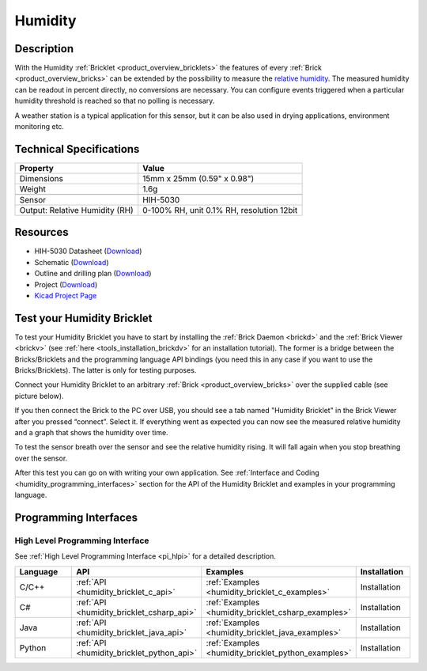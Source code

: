 .. _humidity_bricklet:

Humidity
========


.. raw:: html

	{% from "macros.html" import tfdocstart, tfdocimg, tfdocend %}
	{{ tfdocstart() }}
	{{ 
	    tfdocimg("Bricklets/bricklet_humidity_tilted_350.jpg", 
	             "Bricklets/bricklet_humidity_tilted_100.jpg", 
	             "Bricklets/bricklet_humidity_tilted_800.jpg", 
	             "Humidity Bricklet") 
	}}
	{{ 
	    tfdocimg("Bricklets/bricklet_humidity_vertical_350.jpg", 
	             "Bricklets/bricklet_humidity_vertical_100.jpg", 
	             "Bricklets/bricklet_humidity_vertical_800.jpg", 
	             "Humidity Bricklet") 
	}}
	{{ 
	    tfdocimg("Bricklets/bricklet_humidity_horizontal_350.jpg", 
	             "Bricklets/bricklet_humidity_horizontal_100.jpg", 
	             "Bricklets/bricklet_humidity_horizontal_800.jpg", 
	             "Humidity Bricklet") 
	}}
	{{ 
	    tfdocimg("Bricklets/bricklet_humidity_master_350.jpg", 
	             "Bricklets/bricklet_humidity_master_100.jpg", 
	             "Bricklets/bricklet_humidity_master_800.jpg", 
	             "Humidity Bricklet with Master Brick") 
	}}
	{{ 
	    tfdocimg("Bricklets/bricklet_humidity_brickv_350.jpg", 
	             "Bricklets/bricklet_humidity_brickv_100.jpg", 
	             "Bricklets/bricklet_humidity_brickv.jpg", 
	             "Brick Viewer screenshot") 
	}}
	{{ 
	    tfdocimg("Dimensions/humidity_bricklet_dimensions_350.png", 
	             "Dimensions/humidity_bricklet_dimensions_100.png", 
	             "Dimensions/humidity_bricklet_dimensions.png", 
	             "Outline and drilling plan") 
	}}
	{{ tfdocend() }}


Description
-----------

With the Humidity :ref:`Bricklet <product_overview_bricklets>` the features of
every :ref:`Brick <product_overview_bricks>` can be extended by the possibility to
measure the `relative humidity <http://en.wikipedia.org/wiki/Relative_humidity>`_. 
The measured humidity can be readout in percent directly, no conversions are 
necessary. You can configure events triggered when a particular humidity threshold 
is reached so that no polling is necessary.

A weather station is a typical application for this sensor, but it can be also
used in drying applications, environment monitoring etc.

Technical Specifications
------------------------

================================  ============================================================
Property                          Value
================================  ============================================================
Dimensions                        15mm x 25mm (0.59" x 0.98")
Weight                            1.6g
--------------------------------  ------------------------------------------------------------
--------------------------------  ------------------------------------------------------------
Sensor                            HIH-5030
Output: Relative Humidity (RH)    0-100% RH, unit 0.1% RH, resolution 12bit
================================  ============================================================

Resources
---------

* HIH-5030 Datasheet (`Download <https://github.com/Tinkerforge/humidity-bricklet/raw/master/datasheets/hih-5030.pdf>`__)
* Schematic (`Download <https://github.com/Tinkerforge/humidity-bricklet/raw/master/hardware/humidity-schematic.pdf>`__)
* Outline and drilling plan (`Download <../../_images/Dimensions/humidity_bricklet_dimensions.png>`__)
* Project (`Download <https://github.com/Tinkerforge/humidity-bricklet/zipball/master>`__)
* `Kicad Project Page <http://kicad.sourceforge.net/>`__



.. _humidity_bricklet_test:


Test your Humidity Bricklet
---------------------------

To test your Humidity Bricklet you have to start by installing the
:ref:`Brick Daemon <brickd>` and the :ref:`Brick Viewer <brickv>`
(see :ref:`here <tools_installation_brickdv>` for an installation tutorial).
The former is a bridge between the Bricks/Bricklets and the programming
language API bindings (you need this in any case if you want to use the
Bricks/Bricklets). The latter is only for testing purposes.

Connect your Humidity Bricklet to an arbitrary 
:ref:`Brick <product_overview_bricks>` over the supplied cable (see picture below).

.. image:: /Images/Bricklets/humidity_with_master_600.jpg
   :scale: 100 %
   :alt: Master Brick with connected Humidity Bricklet
   :align: center
   :target: ../../_images/Bricklets/humidity_with_master_1000.jpg

If you then connect the Brick to the PC over USB, you should see a tab named 
"Humidity Bricklet" in the Brick Viewer after you pressed “connect”.
Select it.
If everything went as expected you can now see the measured relative humidity
and a graph that shows the humidity over time.

.. image:: /Images/Bricklets/humidity_brickv.jpg
   :scale: 100 %
   :alt: Brickv view of Humidity Bricklet
   :align: center
   :target: ../../_images/Bricklets/humidity_brickv.jpg

To test the sensor breath over the sensor and see the relative humidity rising.
It will fall again when you stop breathing over the sensor.

After this test you can go on with writing your own application.
See :ref:`Interface and Coding <humidity_programming_interfaces>` section for the API of
the Humidity Bricklet and examples in your programming language.


.. _humidity_programming_interfaces:

Programming Interfaces
----------------------

High Level Programming Interface
^^^^^^^^^^^^^^^^^^^^^^^^^^^^^^^^

See :ref:`High Level Programming Interface <pi_hlpi>` for a detailed description.

.. csv-table::
   :header: "Language", "API", "Examples", "Installation"
   :widths: 25, 8, 15, 12

   "C/C++", ":ref:`API <humidity_bricklet_c_api>`", ":ref:`Examples <humidity_bricklet_c_examples>`", "Installation"
   "C#", ":ref:`API <humidity_bricklet_csharp_api>`", ":ref:`Examples <humidity_bricklet_csharp_examples>`", "Installation"
   "Java", ":ref:`API <humidity_bricklet_java_api>`", ":ref:`Examples <humidity_bricklet_java_examples>`", "Installation"
   "Python", ":ref:`API <humidity_bricklet_python_api>`", ":ref:`Examples <humidity_bricklet_python_examples>`", "Installation"


